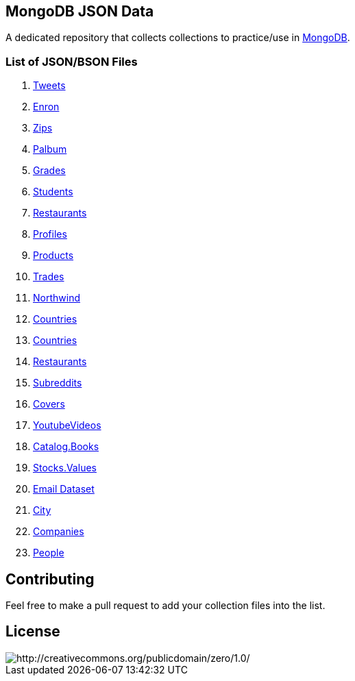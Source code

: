 == MongoDB JSON Data

A dedicated repository that collects collections to practice/use in https://www.mongodb.org/[MongoDB].

=== List of JSON/BSON Files

. link:datasets/tweets.zip[Tweets] 
. https://dl.dropbox.com/s/nfnvx6pggmvw5vt/enron.zip[Enron]
. http://media.mongodb.org/zips.json[Zips] 
. link:datasets/palbum.zip[Palbum] 
. link:datasets/grades.json[Grades] 
. link:datasets/students.json[Students]
. https://raw.githubusercontent.com/mongodb/docs-assets/primer-dataset/dataset.json[Restaurants]
. link:datasets/profiles.json[Profiles]
. link:datasets/products.json[Products]
. https://dl.dropbox.com/s/gxbsj271j5pevec/trades.json[Trades] 
. https://github.com/tmcnab/northwind-mongo[Northwind]
. link:datasets/countries.json[Countries]
. link:datasets/country.json[Countries]  
. link:datasets/restaurant.json[Restaurants]
. https://dl.dropbox.com/s/bs02niw30207sk5/reddit.zip[Subreddits] 
. link:datasets/mongodb/covers.json[Covers] 
. https://dl.dropbox.com/s/ajbnxfxw95bbf8f/media.zip[YoutubeVideos]  
. link:datasets/catalog.books.json[Catalog.Books] 
. https://dl.dropbox.com/s/p75zp1karqg6nnn/stocks.zip[Stocks.Values] 
. http://www.cs.cmu.edu/~enron/enron_mail_20150507.tgz[Email Dataset] 
. link:datasets/city_inspections.json[City]
. link:datasets/companies.json[Companies] 
. link:datasets/people-bson.zip[People]

== Contributing

Feel free to make a pull request to add your collection files into the list. 

== License

image::http://i.creativecommons.org/p/zero/1.0/88x31.png[http://creativecommons.org/publicdomain/zero/1.0/]
